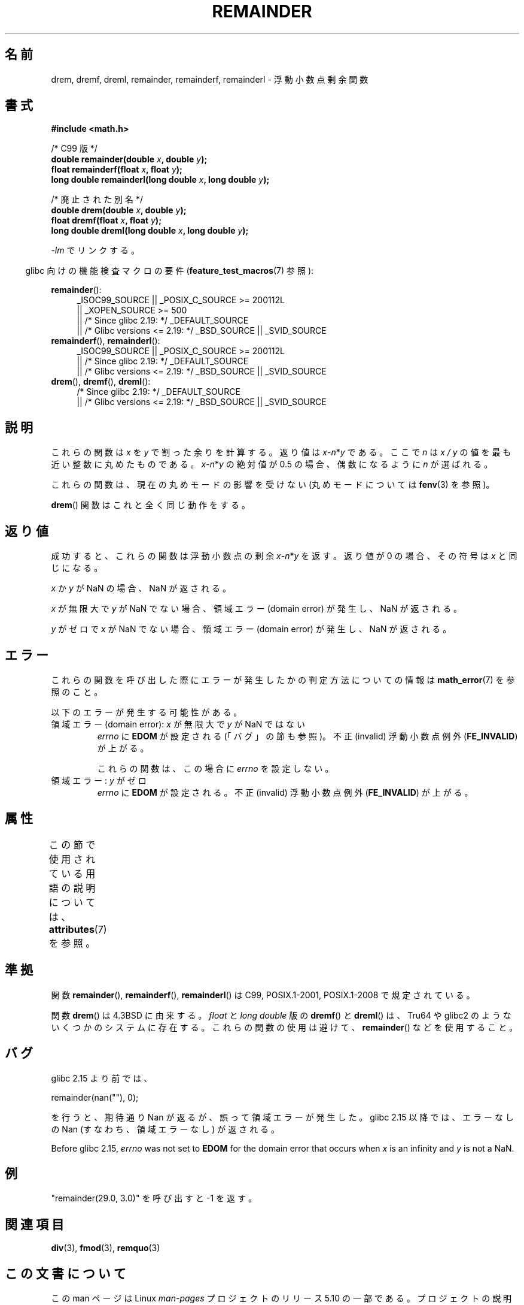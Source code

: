 .\" Copyright 1993 David Metcalfe (david@prism.demon.co.uk)
.\" and Copyright 2008, Linux Foundation, written by Michael Kerrisk
.\"     <mtk.manpages@gmail.com>
.\"
.\" %%%LICENSE_START(VERBATIM)
.\" Permission is granted to make and distribute verbatim copies of this
.\" manual provided the copyright notice and this permission notice are
.\" preserved on all copies.
.\"
.\" Permission is granted to copy and distribute modified versions of this
.\" manual under the conditions for verbatim copying, provided that the
.\" entire resulting derived work is distributed under the terms of a
.\" permission notice identical to this one.
.\"
.\" Since the Linux kernel and libraries are constantly changing, this
.\" manual page may be incorrect or out-of-date.  The author(s) assume no
.\" responsibility for errors or omissions, or for damages resulting from
.\" the use of the information contained herein.  The author(s) may not
.\" have taken the same level of care in the production of this manual,
.\" which is licensed free of charge, as they might when working
.\" professionally.
.\"
.\" Formatted or processed versions of this manual, if unaccompanied by
.\" the source, must acknowledge the copyright and authors of this work.
.\" %%%LICENSE_END
.\"
.\" References consulted:
.\"     Linux libc source code
.\"     Lewine's _POSIX Programmer's Guide_ (O'Reilly & Associates, 1991)
.\"     386BSD man pages
.\"
.\" Modified 1993-07-24 by Rik Faith (faith@cs.unc.edu)
.\" Modified 2002-08-10 Walter Harms
.\"	(walter.harms@informatik.uni-oldenburg.de)
.\" Modified 2003-11-18, 2004-10-05 aeb
.\"
.\"*******************************************************************
.\"
.\" This file was generated with po4a. Translate the source file.
.\"
.\"*******************************************************************
.\"
.\" Japanese Version Copyright (c) 2004 Yuichi SATO
.\" and Copyright (c) 2008 Akihiro MOTOKI
.\" Translated 2004-09-02, Yuichi SATO <ysato444@yahoo.co.jp>
.\" Updated 2005-02-26, Akihiro MOTOKI <amotoki@dd.iij4u.or.jp>
.\" Modified 2005-02-26, Yuichi SATO <ysato444@yahoo.co.jp>
.\" Updated 2008-09-16, Akihiro MOTOKI <amotoki@dd.iij4u.or.jp>
.\"
.TH REMAINDER 3 2020\-06\-09 "" "Linux Programmer's Manual"
.SH 名前
drem, dremf, dreml, remainder, remainderf, remainderl \- 浮動小数点剰余関数
.SH 書式
.nf
\fB#include <math.h>\fP
.PP
/* C99 版 */
\fBdouble remainder(double \fP\fIx\fP\fB, double \fP\fIy\fP\fB);\fP
\fBfloat remainderf(float \fP\fIx\fP\fB, float \fP\fIy\fP\fB);\fP
\fBlong double remainderl(long double \fP\fIx\fP\fB, long double \fP\fIy\fP\fB);\fP
.PP
/* 廃止された別名 */
\fBdouble drem(double \fP\fIx\fP\fB, double \fP\fIy\fP\fB);\fP
\fBfloat dremf(float \fP\fIx\fP\fB, float \fP\fIy\fP\fB);\fP
\fBlong double dreml(long double \fP\fIx\fP\fB, long double \fP\fIy\fP\fB);\fP
.PP
.fi
\fI\-lm\fP でリンクする。
.PP
.RS -4
glibc 向けの機能検査マクロの要件 (\fBfeature_test_macros\fP(7)  参照):
.RE
.PP
.ad l
\fBremainder\fP():
.RS 4
.\"    || _XOPEN_SOURCE\ &&\ _XOPEN_SOURCE_EXTENDED
_ISOC99_SOURCE || _POSIX_C_SOURCE\ >=\ 200112L
    || _XOPEN_SOURCE\ >=\ 500
    || /* Since glibc 2.19: */ _DEFAULT_SOURCE
    || /* Glibc versions <= 2.19: */ _BSD_SOURCE || _SVID_SOURCE
.RE
.br
\fBremainderf\fP(), \fBremainderl\fP():
.RS 4
_ISOC99_SOURCE || _POSIX_C_SOURCE\ >=\ 200112L
    || /* Since glibc 2.19: */ _DEFAULT_SOURCE
    || /* Glibc versions <= 2.19: */ _BSD_SOURCE || _SVID_SOURCE
.RE
.br
\fBdrem\fP(), \fBdremf\fP(), \fBdreml\fP():
.RS 4
/* Since glibc 2.19: */ _DEFAULT_SOURCE
    || /* Glibc versions <= 2.19: */ _BSD_SOURCE || _SVID_SOURCE
.RE
.ad b
.SH 説明
これらの関数は \fIx\fP を \fIy\fP で割った余りを計算する。 返り値は \fIx\fP\-\fIn\fP*\fIy\fP である。 ここで \fIn\fP は \fIx\ /\ y\fP の値を最も近い整数に丸めたものである。 \fIx\fP\-\fIn\fP*\fIy\fP の絶対値が 0.5 の場合、偶数になるように \fIn\fP が選ばれる。
.PP
これらの関数は、現在の丸めモードの影響を受けない (丸めモードについては \fBfenv\fP(3)  を参照)。
.PP
\fBdrem\fP()  関数はこれと全く同じ動作をする。
.SH 返り値
成功すると、これらの関数は浮動小数点の剰余 \fIx\fP\-\fIn\fP*\fIy\fP を返す。 返り値が 0 の場合、その符号は \fIx\fP と同じになる。
.PP
\fIx\fP か \fIy\fP が NaN の場合、NaN が返される。
.PP
\fIx\fP が無限大で \fIy\fP が NaN でない場合、 領域エラー (domain error) が発生し、NaN が返される。
.PP
.\" FIXME . Instead, glibc gives a domain error even if x is a NaN
.\" Interestingly, remquo(3) does not have the same problem.
\fIy\fP がゼロで \fIx\fP が NaN でない場合、 領域エラー (domain error) が発生し、NaN が返される。
.SH エラー
これらの関数を呼び出した際にエラーが発生したかの判定方法についての情報は \fBmath_error\fP(7)  を参照のこと。
.PP
以下のエラーが発生する可能性がある。
.TP 
領域エラー (domain error): \fIx\fP が無限大で \fIy\fP が NaN ではない
\fIerrno\fP に \fBEDOM\fP が設定される (「バグ」の節も参照)。 不正 (invalid) 浮動小数点例外 (\fBFE_INVALID\fP)
が上がる。
.IP
これらの関数は、この場合に \fIerrno\fP を設定しない。
.TP 
.\" [XXX see bug above] and \fIx\fP is not a NaN
領域エラー: \fIy\fP がゼロ
\fIerrno\fP に \fBEDOM\fP が設定される。 不正 (invalid) 浮動小数点例外 (\fBFE_INVALID\fP)  が上がる。
.SH 属性
この節で使用されている用語の説明については、 \fBattributes\fP(7) を参照。
.TS
allbox;
lbw26 lb lb
l l l.
インターフェース	属性	値
T{
\fBdrem\fP(),
\fBdremf\fP(),
\fBdreml\fP(),
.br
\fBremainder\fP(),
\fBremainderf\fP(),
.br
\fBremainderl\fP()
T}	Thread safety	MT\-Safe
.TE
.SH 準拠
.\" IEC 60559.
関数 \fBremainder\fP(), \fBremainderf\fP(), \fBremainderl\fP()  は C99, POSIX.1\-2001,
POSIX.1\-2008 で規定されている。
.PP
関数 \fBdrem\fP()  は 4.3BSD に由来する。 \fIfloat\fP と \fIlong double\fP 版の \fBdremf\fP()  と
\fBdreml\fP()  は、Tru64 や glibc2 のようないくつかのシステムに存在する。 これらの関数の使用は避けて、
\fBremainder\fP()  などを使用すること。
.SH バグ
.\" http://sources.redhat.com/bugzilla/show_bug.cgi?id=6779
glibc 2.15 より前では、
.PP
    remainder(nan(""), 0);
.PP
を行うと、期待通り Nan が返るが、誤って領域エラーが発生した。 glibc 2.15 以降では、エラーなしの Nan (すなわち、領域エラーなし)
が返される。
.PP
.\" http://sources.redhat.com/bugzilla/show_bug.cgi?id=6783
Before glibc 2.15, \fIerrno\fP was not set to \fBEDOM\fP for the domain error that
occurs when \fIx\fP is an infinity and \fIy\fP is not a NaN.
.SH 例
"remainder(29.0, 3.0)" を呼び出すと \-1 を返す。
.SH 関連項目
\fBdiv\fP(3), \fBfmod\fP(3), \fBremquo\fP(3)
.SH この文書について
この man ページは Linux \fIman\-pages\fP プロジェクトのリリース 5.10 の一部である。プロジェクトの説明とバグ報告に関する情報は
\%https://www.kernel.org/doc/man\-pages/ に書かれている。
